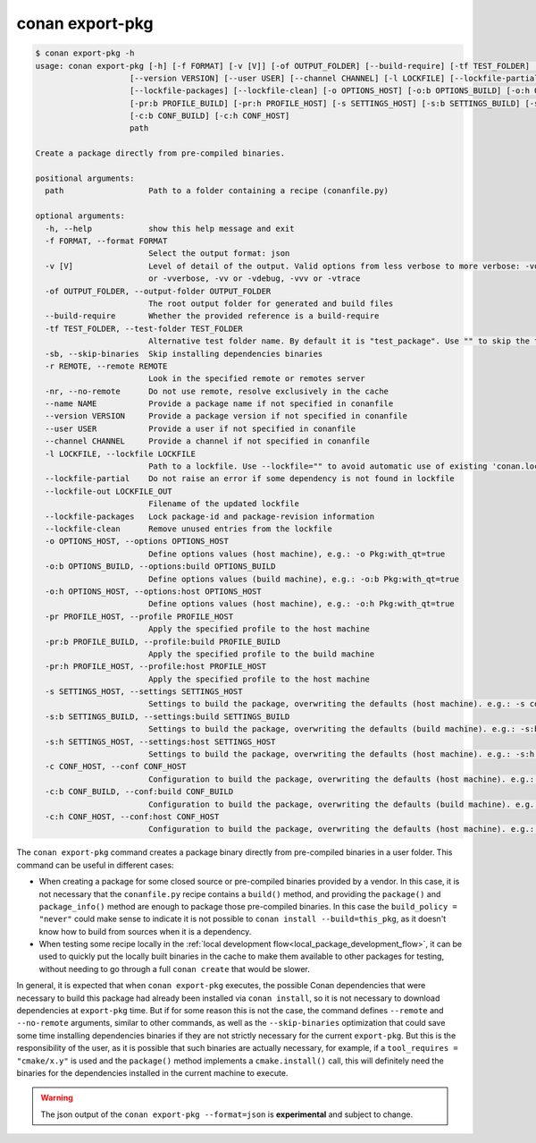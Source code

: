 .. _reference_commands_export-pkg:

conan export-pkg
================

.. code-block:: text

    $ conan export-pkg -h
    usage: conan export-pkg [-h] [-f FORMAT] [-v [V]] [-of OUTPUT_FOLDER] [--build-require] [-tf TEST_FOLDER] [-sb] [-r REMOTE | -nr] [--name NAME]              
                        [--version VERSION] [--user USER] [--channel CHANNEL] [-l LOCKFILE] [--lockfile-partial] [--lockfile-out LOCKFILE_OUT]               
                        [--lockfile-packages] [--lockfile-clean] [-o OPTIONS_HOST] [-o:b OPTIONS_BUILD] [-o:h OPTIONS_HOST] [-pr PROFILE_HOST]               
                        [-pr:b PROFILE_BUILD] [-pr:h PROFILE_HOST] [-s SETTINGS_HOST] [-s:b SETTINGS_BUILD] [-s:h SETTINGS_HOST] [-c CONF_HOST]              
                        [-c:b CONF_BUILD] [-c:h CONF_HOST]                                                                                                   
                        path                                                                                                                                 
                                                                                                                                                             
    Create a package directly from pre-compiled binaries.                                                                                                        
                                                                                                                                                                
    positional arguments:                                                                                                                                        
      path                  Path to a folder containing a recipe (conanfile.py)                                                                                  
                                                                                                                                                                
    optional arguments:                                                                                                                                          
      -h, --help            show this help message and exit                                                                                                      
      -f FORMAT, --format FORMAT                                                                                                                                 
                            Select the output format: json                                                                                                       
      -v [V]                Level of detail of the output. Valid options from less verbose to more verbose: -vquiet, -verror, -vwarning, -vnotice, -vstatus, -v  
                            or -vverbose, -vv or -vdebug, -vvv or -vtrace                                                                                        
      -of OUTPUT_FOLDER, --output-folder OUTPUT_FOLDER                                                                                                           
                            The root output folder for generated and build files                                                                                 
      --build-require       Whether the provided reference is a build-require                                                                                    
      -tf TEST_FOLDER, --test-folder TEST_FOLDER                                                                                                                 
                            Alternative test folder name. By default it is "test_package". Use "" to skip the test stage                                         
      -sb, --skip-binaries  Skip installing dependencies binaries                                                                                                
      -r REMOTE, --remote REMOTE                                                                                                                                 
                            Look in the specified remote or remotes server                                                                                       
      -nr, --no-remote      Do not use remote, resolve exclusively in the cache                                                                                  
      --name NAME           Provide a package name if not specified in conanfile                                                                                 
      --version VERSION     Provide a package version if not specified in conanfile                                                                              
      --user USER           Provide a user if not specified in conanfile                                                                                         
      --channel CHANNEL     Provide a channel if not specified in conanfile                                                                                      
      -l LOCKFILE, --lockfile LOCKFILE                                                                                                                           
                            Path to a lockfile. Use --lockfile="" to avoid automatic use of existing 'conan.lock' file                                           
      --lockfile-partial    Do not raise an error if some dependency is not found in lockfile                                                                    
      --lockfile-out LOCKFILE_OUT                                                                                                                                
                            Filename of the updated lockfile                                                                                                     
      --lockfile-packages   Lock package-id and package-revision information                                                                                     
      --lockfile-clean      Remove unused entries from the lockfile                                                                                              
      -o OPTIONS_HOST, --options OPTIONS_HOST                                                                                                                    
                            Define options values (host machine), e.g.: -o Pkg:with_qt=true                                                                      
      -o:b OPTIONS_BUILD, --options:build OPTIONS_BUILD                                                                                                          
                            Define options values (build machine), e.g.: -o:b Pkg:with_qt=true                                                                   
      -o:h OPTIONS_HOST, --options:host OPTIONS_HOST                                                                                                             
                            Define options values (host machine), e.g.: -o:h Pkg:with_qt=true                                                                    
      -pr PROFILE_HOST, --profile PROFILE_HOST                                                                                                                   
                            Apply the specified profile to the host machine                                                                                      
      -pr:b PROFILE_BUILD, --profile:build PROFILE_BUILD                                                                                                         
                            Apply the specified profile to the build machine                                                                                     
      -pr:h PROFILE_HOST, --profile:host PROFILE_HOST                                                                                                            
                            Apply the specified profile to the host machine                                                                                      
      -s SETTINGS_HOST, --settings SETTINGS_HOST                                                                                                                 
                            Settings to build the package, overwriting the defaults (host machine). e.g.: -s compiler=gcc                                        
      -s:b SETTINGS_BUILD, --settings:build SETTINGS_BUILD                                                                                                       
                            Settings to build the package, overwriting the defaults (build machine). e.g.: -s:b compiler=gcc                                     
      -s:h SETTINGS_HOST, --settings:host SETTINGS_HOST                                                                                                          
                            Settings to build the package, overwriting the defaults (host machine). e.g.: -s:h compiler=gcc                                      
      -c CONF_HOST, --conf CONF_HOST                                                                                                                             
                            Configuration to build the package, overwriting the defaults (host machine). e.g.: -c tools.cmake.cmaketoolchain:generator=Xcode     
      -c:b CONF_BUILD, --conf:build CONF_BUILD                                                                                                                   
                            Configuration to build the package, overwriting the defaults (build machine). e.g.: -c:b tools.cmake.cmaketoolchain:generator=Xcode  
      -c:h CONF_HOST, --conf:host CONF_HOST                                                                                                                      
                            Configuration to build the package, overwriting the defaults (host machine). e.g.: -c:h tools.cmake.cmaketoolchain:generator=Xcode   
                                                                                                                                                             

The ``conan export-pkg`` command creates a package binary directly from pre-compiled binaries in a user folder. This command can be useful in different cases:

- When creating a package for some closed source or pre-compiled binaries provided by a vendor. In this case, it is not necessary that the ``conanfile.py`` recipe contains a ``build()`` method, and providing the ``package()`` and ``package_info()`` method are enough to package those pre-compiled binaries. In this case the ``build_policy = "never"`` could make sense to indicate it is not possible to ``conan install --build=this_pkg``, as it doesn't know how to build from sources when it is a dependency.
- When testing some recipe locally in the :ref:`local development flow<local_package_development_flow>`, it can be used to quickly put the locally built binaries in the cache to make them available to other packages for testing, without needing to go through a full ``conan create`` that would be slower.

In general, it is expected that when ``conan export-pkg`` executes, the possible Conan dependencies that were necessary to build this package had already been installed via ``conan install``, so it is not necessary to download dependencies at ``export-pkg`` time. But if for some reason this is not the case, the command defines ``--remote`` and ``--no-remote`` arguments, similar to other commands, as well as the ``--skip-binaries`` optimization that could save some time installing dependencies binaries if they are not strictly necessary for the current ``export-pkg``. But this is the responsibility of the user, as it is possible that such binaries are actually necessary, for example, if a ``tool_requires = "cmake/x.y"`` is used and the ``package()`` method implements a ``cmake.install()`` call, this will definitely need the binaries for the dependencies installed in the current machine to execute.

.. warning::

  The json output of the ``conan export-pkg --format=json`` is **experimental** and subject to
  change.

.. seealso::

    - Read the tutorial about the :ref:`local package developement flow <local_package_development_flow>`.
